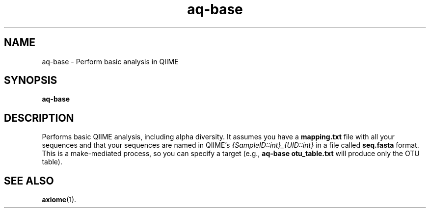 .\" Authors: Andre Masella
.TH aq-base 1 "October 2011" "1.2" "USER COMMANDS"
.SH NAME 
aq-base \- Perform basic analysis in QIIME
.SH SYNOPSIS
.B aq-base
.SH DESCRIPTION
Performs basic QIIME analysis, including alpha diversity. It assumes you have a
.B mapping.txt 
file with all your sequences and that your sequences are named in QIIME's 
.I {SampleID::int}_{UID::int} 
in a file called
.B seq.fasta
format. This is a make-mediated process, so you can specify a target (e.g., 
.B aq-base otu_table.txt 
will produce only the OTU table).
.SH SEE ALSO
.BR axiome (1).
